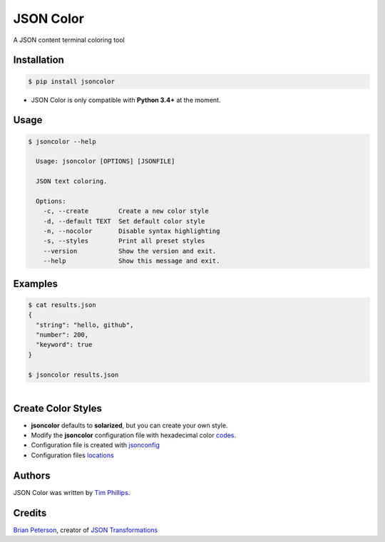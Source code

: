JSON Color
==========

.. image:: https://img.shields.io/pypi/v/jsoncolor.svg
   :target: https://pypi.python.org/pypi/jsoncolor

.. image:: https://travis-ci.org/json-transformations/jsoncolor.png
   :target: https://travis-ci.org/json-transformations/jsoncolor

.. image:: https://coveralls.io/repos/github/json-transformations/jsoncolor/badge.svg?branch=master
   :target: https://coveralls.io/github/json-transformations/jsoncolor?branch=master

A JSON content terminal coloring tool

Installation
------------
.. code-block:: console

  $ pip install jsoncolor

* JSON Color is only compatible with **Python 3.4+** at the moment.


Usage
-----
.. code-block:: console

  $ jsoncolor --help

    Usage: jsoncolor [OPTIONS] [JSONFILE]

    JSON text coloring.

    Options:
      -c, --create        Create a new color style
      -d, --default TEXT  Set default color style
      -n, --nocolor       Disable syntax highlighting
      -s, --styles        Print all preset styles
      --version           Show the version and exit.
      --help              Show this message and exit.

Examples
--------
.. code-block:: console

  $ cat results.json
  {
    "string": "hello, github",
    "number": 200,
    "keyword": true
  }

  $ jsoncolor results.json

.. figure:: docs/_static/solarized.jpg
   :align: left


Create Color Styles
-------------------
* **jsoncolor** defaults to **solarized**, but you can create your own style.
* Modify the **jsoncolor** configuration file with hexadecimal color `codes <http://www.colorhexa.com/>`_.
* Configuration file is created with `jsonconfig <https://github.com/json-transformations/jsonconfig>`_
* Configuration files `locations <https://github.com/json-transformations/jsonconfig#configuration-file-locations>`_

Authors
-------
JSON Color was written by `Tim Phillips <phillipstr@gmail.com>`_.

Credits
-------
`Brian Peterson <https://github.com/bpeterso2000>`_, creator of `JSON Transformations <https://github.com/json-transformations>`_
